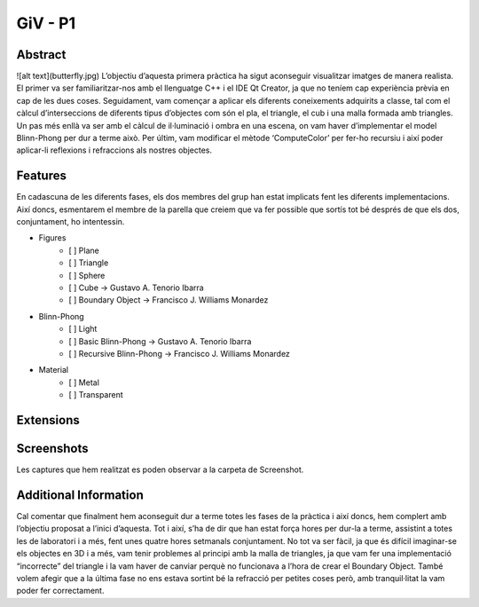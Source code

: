 ﻿GiV - P1
----------  
::

Abstract
^^^^^^^^




![alt text](butterfly.jpg)
L’objectiu d’aquesta primera pràctica ha sigut aconseguir visualitzar imatges de manera realista. El primer va ser familiaritzar-nos amb el llenguatge C++ i el IDE Qt Creator, ja que no teníem cap experiència prèvia en cap de les dues coses. Seguidament, vam començar a aplicar els diferents coneixements adquirits a classe, tal com el càlcul d’interseccions de diferents tipus d’objectes com són el pla, el triangle, el cub i una malla formada amb triangles. Un pas més enllà va ser amb el càlcul de il·luminació i ombra en una escena, on vam haver d’implementar el model Blinn-Phong per dur a terme això. Per últim, vam modificar el mètode ‘ComputeColor’ per fer-ho recursiu i així poder aplicar-li reflexions i refraccions als nostres objectes.

Features
^^^^^^^^
En cadascuna de les diferents fases, els dos membres del grup han estat implicats fent les diferents implementacions. Així doncs, esmentarem el membre de la parella que creiem que va fer possible que sortís tot bé després de que els dos, conjuntament, ho intentessin.

- Figures
    - [ ] Plane
    - [ ] Triangle
    - [ ] Sphere
    - [ ] Cube → Gustavo A. Tenorio Ibarra
    - [ ] Boundary Object → Francisco J. Williams Monardez
- Blinn-Phong
    - [ ] Light
    - [ ] Basic Blinn-Phong → Gustavo A. Tenorio Ibarra
    - [ ] Recursive Blinn-Phong → Francisco J. Williams Monardez
- Material
    - [ ] Metal
    - [ ] Transparent   

Extensions
^^^^^^^^^^

Screenshots
^^^^^^^^^^^
Les captures que hem realitzat es poden observar a la carpeta de Screenshot.

Additional Information
^^^^^^^^^^^^^^^^^^^^^^
Cal comentar que finalment hem aconseguit dur a terme totes les fases de la pràctica i així doncs, hem complert amb l’objectiu proposat a l’inici d’aquesta. Tot i així, s’ha de dir que han estat força hores per dur-la a terme, assistint a totes les de laboratori i a més, fent unes quatre hores setmanals conjuntament. No tot va ser fàcil, ja que és difícil imaginar-se els objectes en 3D i a més, vam tenir problemes al principi amb la malla de triangles, ja que vam fer una implementació “incorrecte” del triangle i la vam haver de canviar perquè no funcionava a l’hora de crear el Boundary Object. També volem afegir que a la última fase no ens estava sortint bé la refracció per petites coses però, amb tranquil·litat la vam poder fer correctament.

